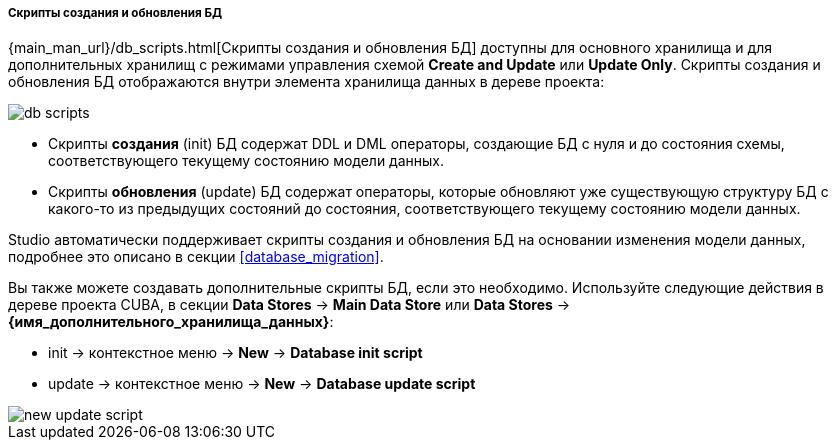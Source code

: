 :sourcesdir: ../../../../../../source

[[data_stores_db_scripts]]
===== Скрипты создания и обновления БД
--
{main_man_url}/db_scripts.html[Скрипты создания и обновления БД] доступны для основного хранилища и для дополнительных хранилищ с режимами управления схемой *Create and Update* или *Update Only*. Скрипты создания и обновления БД отображаются внутри элемента хранилища данных в дереве проекта:

image::features/project/db-scripts.png[align="center"]

* Скрипты *создания* (init) БД содержат DDL и DML операторы, создающие БД с нуля и до состояния схемы, соответствующего текущему состоянию модели данных.
* Скрипты *обновления* (update) БД содержат операторы, которые обновляют уже существующую структуру БД с какого-то из предыдущих состояний до состояния, соответствующего текущему состоянию модели данных.

Studio автоматически поддерживает скрипты создания и обновления БД на основании изменения модели данных, подробнее это описано в секции <<database_migration>>.

Вы также можете создавать дополнительные скрипты БД, если это необходимо. Используйте следующие действия в дереве проекта CUBA, в секции *Data Stores* -> *Main Data Store* или *Data Stores* -> *{имя_дополнительного_хранилища_данных}*:

* init -> контекстное меню -> *New* -> *Database init script*
* update -> контекстное меню -> *New* -> *Database update script*

image::features/project/new-update-script.png[align="center"]
--
